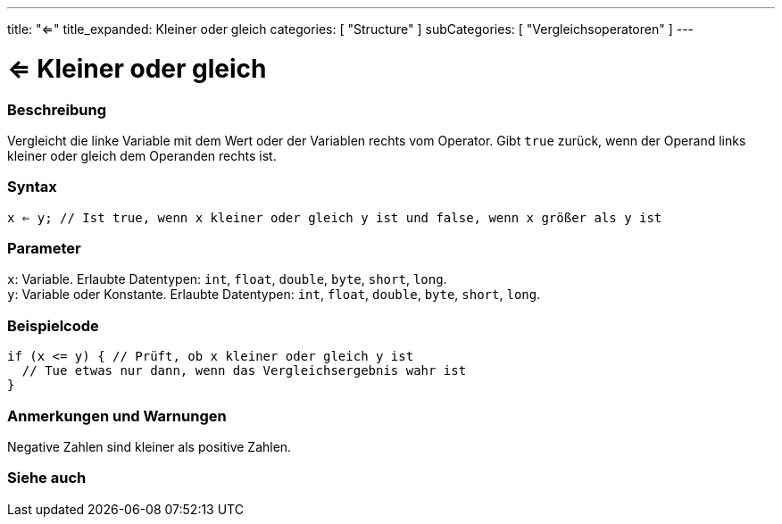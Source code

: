---
title: "<="
title_expanded: Kleiner oder gleich
categories: [ "Structure" ]
subCategories: [ "Vergleichsoperatoren" ]
---





= <= Kleiner oder gleich


// ÜBERSICHTSABSCHNITT STARTET
[#overview]
--

[float]
=== Beschreibung
Vergleicht die linke Variable mit dem Wert oder der Variablen rechts vom Operator. Gibt `true` zurück, wenn der Operand links kleiner oder gleich dem Operanden rechts ist.
[%hardbreaks]


[float]
=== Syntax
`x <= y;   // Ist true, wenn x kleiner oder gleich y ist und false, wenn x größer als y ist`


[float]
=== Parameter
`x`: Variable. Erlaubte Datentypen: `int`, `float`, `double`, `byte`, `short`, `long`. +
`y`: Variable oder Konstante. Erlaubte Datentypen: `int`, `float`, `double`, `byte`, `short`, `long`.


--
// ÜBERSICHTSABSCHNITT ENDET



// HOW-TO-USE-ABSCHNITT STARTET
[#howtouse]
--

[float]
=== Beispielcode

[source,arduino]
----
if (x <= y) { // Prüft, ob x kleiner oder gleich y ist
  // Tue etwas nur dann, wenn das Vergleichsergebnis wahr ist
}
----
[%hardbreaks]

[float]
=== Anmerkungen und Warnungen
Negative Zahlen sind kleiner als positive Zahlen.
[%hardbreaks]

--
// HOW-TO-USE-ABSCHNITT ENDET




// SIEHE-AUCH-ABSCHNITT SECTION BEGINS
[#see_also]
--

[float]
=== Siehe auch

[role="language"]

--
// SIEHE-AUCH-ABSCHNITT SECTION ENDET
